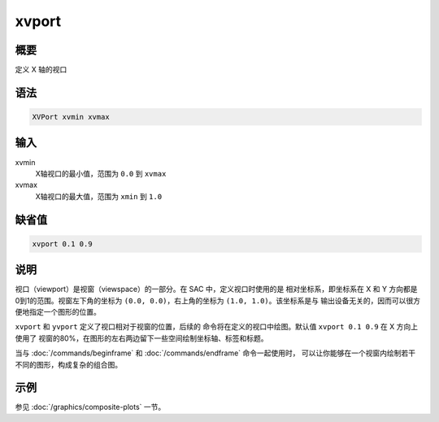 xvport
======

概要
----

定义 X 轴的视口

语法
----

.. code-block:: console

    XVPort xvmin xvmax

输入
----

xvmin
    X轴视口的最小值，范围为 ``0.0`` 到 ``xvmax``

xvmax
    X轴视口的最大值，范围为 ``xmin`` 到 ``1.0``

缺省值
------

.. code-block:: console

    xvport 0.1 0.9

说明
----

视口（viewport）是视窗（viewspace）的一部分。在 SAC 中，定义视口时使用的是
相对坐标系，即坐标系在 X 和 Y 方向都是0到1的范围。视窗左下角的坐标为
``(0.0, 0.0)``\ ，右上角的坐标为 ``(1.0, 1.0)``\ 。该坐标系是与
输出设备无关的，因而可以很方便地指定一个图形的位置。

``xvport`` 和 ``yvport`` 定义了视口相对于视窗的位置，后续的
命令将在定义的视口中绘图。默认值 ``xvport 0.1 0.9`` 在 X 方向上使用了
视窗的80%，在图形的左右两边留下一些空间绘制坐标轴、标签和标题。

当与 :doc:`/commands/beginframe` 和 :doc:`/commands/endframe` 命令一起使用时，
可以让你能够在一个视窗内绘制若干不同的图形，构成复杂的组合图。

示例
----

参见 :doc:`/graphics/composite-plots` 一节。
